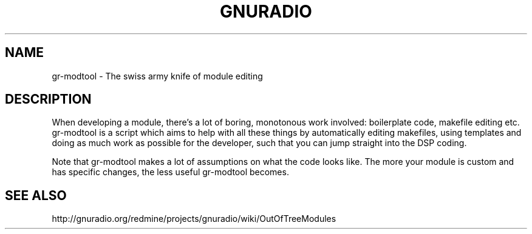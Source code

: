 .TH GNURADIO "1" "August 2013" "gr_modtool 3.7" "User Commands"
.SH NAME
gr-modtool \- The swiss army knife of module editing
.SH DESCRIPTION
When developing a module, there's a lot of boring, monotonous work
involved: boilerplate code, makefile editing etc. gr-modtool is a
script which aims to help with all these things by automatically
editing makefiles, using templates and doing as much work as possible
for the developer, such that you can jump straight into the DSP
coding.
.P
Note that gr-modtool makes a lot of assumptions on what the code looks
like. The more your module is custom and has specific changes, the
less useful gr-modtool becomes.
.SH SEE ALSO
http://gnuradio.org/redmine/projects/gnuradio/wiki/OutOfTreeModules
